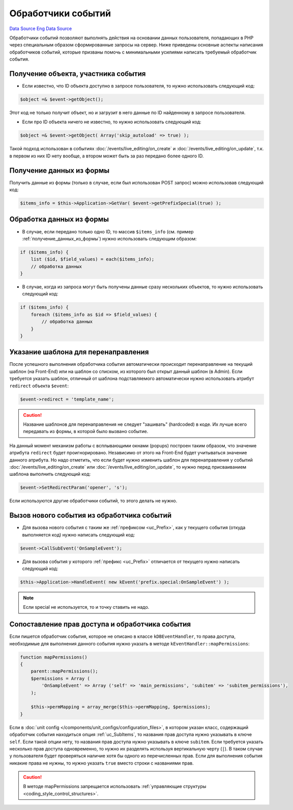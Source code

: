 Обработчики событий
===================
`Data Source`_
`Eng Data Source`_

Обработчики событий позволяют выполнять действия на основании данных пользователя, попадающих в PHP через
специальным образом сформированные запросы на сервер. Ниже приведены основные аспекты написания обработчиков
событий, которые призваны помочь с минимальными усилиями написать требуемый обработчик события.

Получение объекта, участника события
------------------------------------

- Если известно, что ID объекта доступно в запросе пользователя, то нужно использовать следующий код:

.. code:: php

   $object =& $event->getObject();

Этот код не только получит объект, но и загрузит в него данные по ID найденному в запросе пользователя.

- Если про ID объекта ничего не известно, то нужно использовать следующий код:

.. code:: php

   $object =& $event->getObject( Array('skip_autoload' => true) );

Такой подход использован в событиях :doc:`/events/live_editing/on_create` и
:doc:`/events/live_editing/on_update`, т.к. в первом из них ID нету вообще, а втором может
быть за раз передано более одного ID.

.. _получение_данных_из_формы:

Получение данных из формы
-------------------------

Получить данные из формы (только в случае, если был использован POST запрос) можно использовав следующий код:

.. code:: php

   $items_info = $this->Application->GetVar( $event->getPrefixSpecial(true) );

Обработка данных из формы
-------------------------

- В случае, если передано только одно ID, то массив ``$items_info`` (см. пример :ref:`получение_данных_из_формы`)
  нужно использовать следующим образом:

.. code:: php

   if ($items_info) {
       list ($id, $field_values) = each($items_info);
       // обработка данных
   }

- В случае, когда из запроса могут быть получены данные сразу нескольких объектов, то нужно использовать
  следующий код:

.. code:: php

   if ($items_info) {
       foreach ($items_info as $id => $field_values) {
           // обработка данных
       }
   }

Указание шаблона для перенаправления
------------------------------------

После успешного выполнения обработчика события автоматически происходит перенаправление на текущий шаблон
(на Front-End) или на шаблон со списком, из которого был открыт данный шаблон (в Admin). Если требуется
указать шаблон, отличный от шаблона подставляемого автоматически нужно использовать атрибут
``redirect`` объекта ``$event``:

.. code:: php

   $event->redirect = 'template_name';

.. caution::

   Название шаблонов для перенаправления не следует "зашивать" (hardcoded) в коде. Их лучше всего передавать
   из формы, в которой было вызвано событие.

На данный момент механизм работы с всплывающими окнами (popups) построен таким образом, что значение
атрибута ``redirect`` будет проигнорировано. Независимо от этого на Front-End будет учитываться значение
данного атрибута. Но надо отметить, что если будет нужно изменить шаблон для перенаправления у событий
:doc:`/events/live_editing/on_create` или :doc:`/events/live_editing/on_update`, то нужно перед
присваиванием шаблона выполнить следующий код:

.. code:: php

   $event->SetRedirectParam('opener', 's');

Если используются другие обработчики событий, то этого делать не нужно.

Вызов нового события из обработчика событий
-------------------------------------------

- Для вызова нового события с таким же :ref:`префиксом <uc_Prefix>`, как у текущего события (откуда выполняется код) нужно написать следующий код:

.. code:: php

   $event->CallSubEvent('OnSampleEvent');

- Для вызова события у которого :ref:`префикс <uc_Prefix>` отличается от текущего нужно написать следующий код:

.. code:: php

   $this->Application->HandleEvent( new kEvent('prefix.special:OnSampleEvent') );

.. note::

   Если special не используется, то и точку ставить не надо.

Сопоставление прав доступа и обработчика события
------------------------------------------------

Если пишется обработчик события, которое не описано в классе ``kDBEventHandler``, то права доступа,
необходимые для выполнения данного события нужно указать в методе ``kEventHandler::mapPermissions``:

.. code:: php

   function mapPermissions()
   {
       parent::mapPermissions();
       $permissions = Array (
           'OnSampleEvent' => Array ('self' => 'main_permissions', 'subitem' => 'subitem_permissions'),
       );

       $this->permMapping = array_merge($this->permMapping, $permissions);
   }

Если в :doc:`unit config </components/unit_configs/configuration_files>`, в котором указан класс, содержащий
обработчик события находиться опция :ref:`uc_SubItems`, то названия прав доступа нужно указывать в ключе
``self``. Если такой опции нету, то названия прав доступа нужно указывать в ключе ``subitem``.
Если требуется указать несколько прав доступа одновременно, то нужно их разделять используя вертикальную черту
(``|``). В таком случае у пользователя будет проверяться наличие хотя бы одного из перечисленных прав. Если
для выполнения события никакие права не нужны, то нужно указать ``true`` вместо строки с названиями прав.

.. caution::

   В методе mapPermissions запрещается использовать :ref:`управляющие структуры <coding_style_control_structures>`.

.. _Data Source: http://guide.in-portal.org/rus/index.php/K4:%D0%9E%D0%B1%D1%80%D0%B0%D0%B1%D0%BE%D1%82%D1%87%D0%B8%D0%BA%D0%B8_%D1%81%D0%BE%D0%B1%D1%8B%D1%82%D0%B8%D0%B9
.. _Eng Data Source: http://guide.in-portal.org/eng/index.php/K4:Event_Handlers
